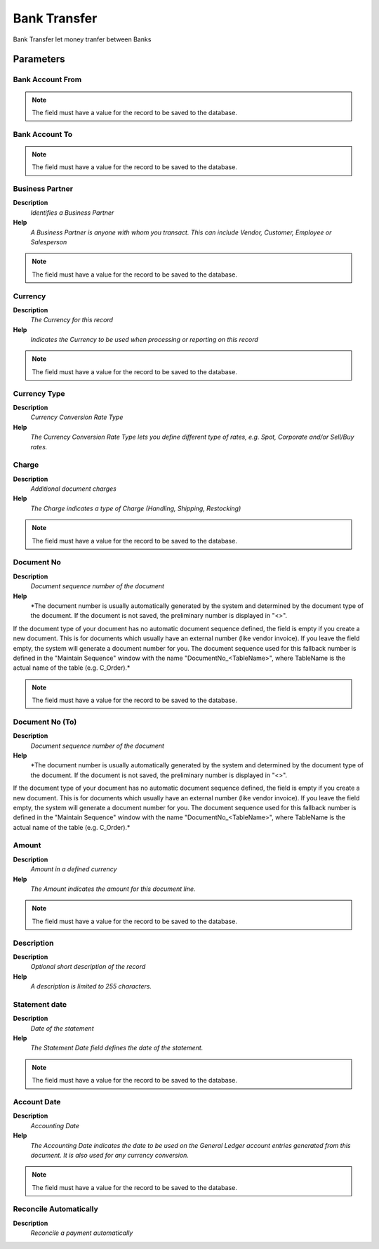 
.. _process-c_bankstatementbanktransfer:

=============
Bank Transfer
=============

Bank Transfer let money tranfer between Banks

Parameters
==========

Bank Account From
-----------------

.. note::
    The field must have a value for the record to be saved to the database.

Bank Account To
---------------

.. note::
    The field must have a value for the record to be saved to the database.

Business Partner
----------------
\ **Description**\ 
 \ *Identifies a Business Partner*\ 
\ **Help**\ 
 \ *A Business Partner is anyone with whom you transact.  This can include Vendor, Customer, Employee or Salesperson*\ 

.. note::
    The field must have a value for the record to be saved to the database.

Currency
--------
\ **Description**\ 
 \ *The Currency for this record*\ 
\ **Help**\ 
 \ *Indicates the Currency to be used when processing or reporting on this record*\ 

.. note::
    The field must have a value for the record to be saved to the database.

Currency Type
-------------
\ **Description**\ 
 \ *Currency Conversion Rate Type*\ 
\ **Help**\ 
 \ *The Currency Conversion Rate Type lets you define different type of rates, e.g. Spot, Corporate and/or Sell/Buy rates.*\ 

Charge
------
\ **Description**\ 
 \ *Additional document charges*\ 
\ **Help**\ 
 \ *The Charge indicates a type of Charge (Handling, Shipping, Restocking)*\ 

.. note::
    The field must have a value for the record to be saved to the database.

Document No
-----------
\ **Description**\ 
 \ *Document sequence number of the document*\ 
\ **Help**\ 
 \ *The document number is usually automatically generated by the system and determined by the document type of the document. If the document is not saved, the preliminary number is displayed in "<>".

If the document type of your document has no automatic document sequence defined, the field is empty if you create a new document. This is for documents which usually have an external number (like vendor invoice).  If you leave the field empty, the system will generate a document number for you. The document sequence used for this fallback number is defined in the "Maintain Sequence" window with the name "DocumentNo_<TableName>", where TableName is the actual name of the table (e.g. C_Order).*\ 

.. note::
    The field must have a value for the record to be saved to the database.

Document No (To)
----------------
\ **Description**\ 
 \ *Document sequence number of the document*\ 
\ **Help**\ 
 \ *The document number is usually automatically generated by the system and determined by the document type of the document. If the document is not saved, the preliminary number is displayed in "<>".

If the document type of your document has no automatic document sequence defined, the field is empty if you create a new document. This is for documents which usually have an external number (like vendor invoice).  If you leave the field empty, the system will generate a document number for you. The document sequence used for this fallback number is defined in the "Maintain Sequence" window with the name "DocumentNo_<TableName>", where TableName is the actual name of the table (e.g. C_Order).*\ 

Amount
------
\ **Description**\ 
 \ *Amount in a defined currency*\ 
\ **Help**\ 
 \ *The Amount indicates the amount for this document line.*\ 

.. note::
    The field must have a value for the record to be saved to the database.

Description
-----------
\ **Description**\ 
 \ *Optional short description of the record*\ 
\ **Help**\ 
 \ *A description is limited to 255 characters.*\ 

Statement date
--------------
\ **Description**\ 
 \ *Date of the statement*\ 
\ **Help**\ 
 \ *The Statement Date field defines the date of the statement.*\ 

.. note::
    The field must have a value for the record to be saved to the database.

Account Date
------------
\ **Description**\ 
 \ *Accounting Date*\ 
\ **Help**\ 
 \ *The Accounting Date indicates the date to be used on the General Ledger account entries generated from this document. It is also used for any currency conversion.*\ 

.. note::
    The field must have a value for the record to be saved to the database.

Reconcile Automatically
-----------------------
\ **Description**\ 
 \ *Reconcile a payment automatically*\ 
